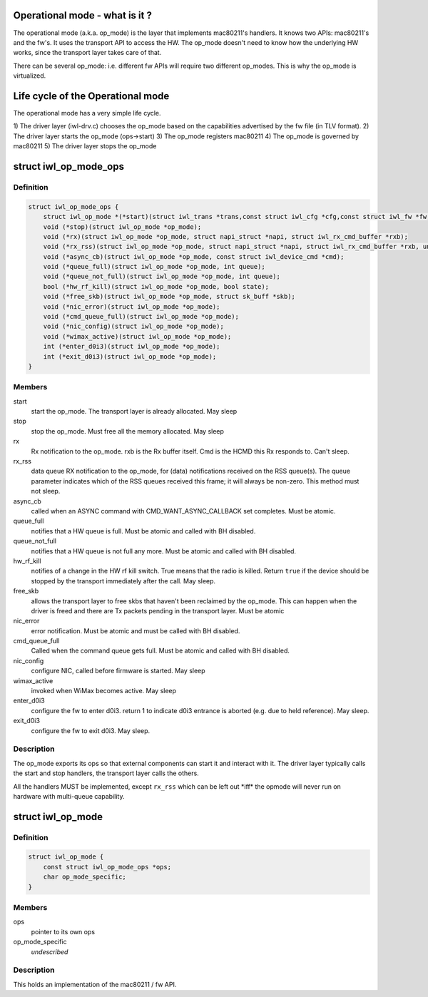 .. -*- coding: utf-8; mode: rst -*-
.. src-file: drivers/net/wireless/intel/iwlwifi/iwl-op-mode.h

.. _`operational-mode---what-is-it--`:

Operational mode - what is it ?
===============================

The operational mode (a.k.a. op_mode) is the layer that implements
mac80211's handlers. It knows two APIs: mac80211's and the fw's. It uses
the transport API to access the HW. The op_mode doesn't need to know how the
underlying HW works, since the transport layer takes care of that.

There can be several op_mode: i.e. different fw APIs will require two
different op_modes. This is why the op_mode is virtualized.

.. _`life-cycle-of-the-operational-mode`:

Life cycle of the Operational mode
==================================

The operational mode has a very simple life cycle.

1) The driver layer (iwl-drv.c) chooses the op_mode based on the
capabilities advertised by the fw file (in TLV format).
2) The driver layer starts the op_mode (ops->start)
3) The op_mode registers mac80211
4) The op_mode is governed by mac80211
5) The driver layer stops the op_mode

.. _`iwl_op_mode_ops`:

struct iwl_op_mode_ops
======================

.. c:type:: struct iwl_op_mode_ops

    op_mode specific operations

.. _`iwl_op_mode_ops.definition`:

Definition
----------

.. code-block:: c

    struct iwl_op_mode_ops {
        struct iwl_op_mode *(*start)(struct iwl_trans *trans,const struct iwl_cfg *cfg,const struct iwl_fw *fw, struct dentry *dbgfs_dir);
        void (*stop)(struct iwl_op_mode *op_mode);
        void (*rx)(struct iwl_op_mode *op_mode, struct napi_struct *napi, struct iwl_rx_cmd_buffer *rxb);
        void (*rx_rss)(struct iwl_op_mode *op_mode, struct napi_struct *napi, struct iwl_rx_cmd_buffer *rxb, unsigned int queue);
        void (*async_cb)(struct iwl_op_mode *op_mode, const struct iwl_device_cmd *cmd);
        void (*queue_full)(struct iwl_op_mode *op_mode, int queue);
        void (*queue_not_full)(struct iwl_op_mode *op_mode, int queue);
        bool (*hw_rf_kill)(struct iwl_op_mode *op_mode, bool state);
        void (*free_skb)(struct iwl_op_mode *op_mode, struct sk_buff *skb);
        void (*nic_error)(struct iwl_op_mode *op_mode);
        void (*cmd_queue_full)(struct iwl_op_mode *op_mode);
        void (*nic_config)(struct iwl_op_mode *op_mode);
        void (*wimax_active)(struct iwl_op_mode *op_mode);
        int (*enter_d0i3)(struct iwl_op_mode *op_mode);
        int (*exit_d0i3)(struct iwl_op_mode *op_mode);
    }

.. _`iwl_op_mode_ops.members`:

Members
-------

start
    start the op_mode. The transport layer is already allocated.
    May sleep

stop
    stop the op_mode. Must free all the memory allocated.
    May sleep

rx
    Rx notification to the op_mode. rxb is the Rx buffer itself. Cmd is the
    HCMD this Rx responds to. Can't sleep.

rx_rss
    data queue RX notification to the op_mode, for (data) notifications
    received on the RSS queue(s). The queue parameter indicates which of the
    RSS queues received this frame; it will always be non-zero.
    This method must not sleep.

async_cb
    called when an ASYNC command with CMD_WANT_ASYNC_CALLBACK set
    completes. Must be atomic.

queue_full
    notifies that a HW queue is full.
    Must be atomic and called with BH disabled.

queue_not_full
    notifies that a HW queue is not full any more.
    Must be atomic and called with BH disabled.

hw_rf_kill
    notifies of a change in the HW rf kill switch. True means that
    the radio is killed. Return \ ``true``\  if the device should be stopped by
    the transport immediately after the call. May sleep.

free_skb
    allows the transport layer to free skbs that haven't been
    reclaimed by the op_mode. This can happen when the driver is freed and
    there are Tx packets pending in the transport layer.
    Must be atomic

nic_error
    error notification. Must be atomic and must be called with BH
    disabled.

cmd_queue_full
    Called when the command queue gets full. Must be atomic and
    called with BH disabled.

nic_config
    configure NIC, called before firmware is started.
    May sleep

wimax_active
    invoked when WiMax becomes active. May sleep

enter_d0i3
    configure the fw to enter d0i3. return 1 to indicate d0i3
    entrance is aborted (e.g. due to held reference). May sleep.

exit_d0i3
    configure the fw to exit d0i3. May sleep.

.. _`iwl_op_mode_ops.description`:

Description
-----------

The op_mode exports its ops so that external components can start it and
interact with it. The driver layer typically calls the start and stop
handlers, the transport layer calls the others.

All the handlers MUST be implemented, except \ ``rx_rss``\  which can be left
out \*iff\* the opmode will never run on hardware with multi-queue capability.

.. _`iwl_op_mode`:

struct iwl_op_mode
==================

.. c:type:: struct iwl_op_mode

    operational mode

.. _`iwl_op_mode.definition`:

Definition
----------

.. code-block:: c

    struct iwl_op_mode {
        const struct iwl_op_mode_ops *ops;
        char op_mode_specific;
    }

.. _`iwl_op_mode.members`:

Members
-------

ops
    pointer to its own ops

op_mode_specific
    *undescribed*

.. _`iwl_op_mode.description`:

Description
-----------

This holds an implementation of the mac80211 / fw API.

.. This file was automatic generated / don't edit.

